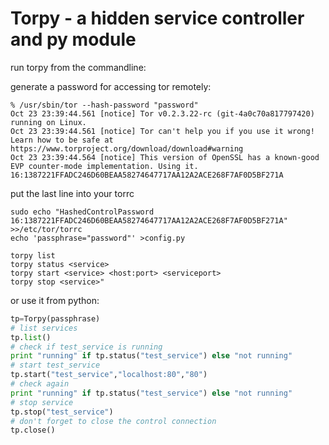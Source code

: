 * Torpy - a hidden service controller and py module

run torpy from the commandline:

generate a password for accessing tor remotely:
#+BEGIN_SRC shell
% /usr/sbin/tor --hash-password "password"
Oct 23 23:39:44.561 [notice] Tor v0.2.3.22-rc (git-4a0c70a817797420) running on Linux.
Oct 23 23:39:44.561 [notice] Tor can't help you if you use it wrong! Learn how to be safe at https://www.torproject.org/download/download#warning
Oct 23 23:39:44.564 [notice] This version of OpenSSL has a known-good EVP counter-mode implementation. Using it.
16:1387221FFADC246D60BEAA58274647717AA12A2ACE268F7AF0D5BF271A
#+END_SRC

put the last line into your torrc

#+BEGIN_SRC shell
sudo echo "HashedControlPassword 16:1387221FFADC246D60BEAA58274647717AA12A2ACE268F7AF0D5BF271A" >>/etc/tor/torrc
echo 'passphrase="password"' >config.py
#+END_SRC

#+BEGIN_SRC shell
torpy list
torpy status <service>
torpy start <service> <host:port> <serviceport>
torpy stop <service>"
#+END_SRC

or use it from python:

#+BEGIN_SRC python
tp=Torpy(passphrase)
# list services
tp.list()
# check if test_service is running
print "running" if tp.status("test_service") else "not running"
# start test_service
tp.start("test_service","localhost:80","80")
# check again
print "running" if tp.status("test_service") else "not running"
# stop service
tp.stop("test_service")
# don't forget to close the control connection
tp.close()
#+END_SRC
